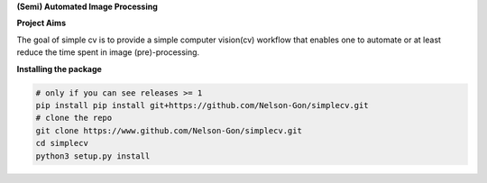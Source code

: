 
**(Semi) Automated Image Processing**


.. image:: https://img.shields.io/badge/Made%20with-Python-1f425f.svg
   :target: https://www.python.org/
   :alt: made-with-python


.. image:: https://img.shields.io/github/issues/Nelson-Gon/simplecv.svg
   :target: https://GitHub.com/Nelson-Gon/simplecv/issues/
   :alt: GitHub issues


.. image:: https://img.shields.io/github/issues-closed/Nelson-Gon/simplecv.svg
   :target: https://GitHub.com/Nelson-Gon/simplecv/issues?q=is%3Aissue+is%3Aclosed
   :alt: GitHub issues-closed


.. image:: https://img.shields.io/badge/license-MIT-blue.svg
   :target: https://github.com/Nelson-Gon/simplecv/blob/master/LICENSE
   :alt: license


**Project Aims**

The goal of simple cv is to provide a simple computer vision(cv) workflow that enables one to automate 
or at least reduce the time spent in image (pre)-processing. 

**Installing the package**

.. code-block::

   # only if you can see releases >= 1
   pip install pip install git+https://github.com/Nelson-Gon/simplecv.git
   # clone the repo
   git clone https://www.github.com/Nelson-Gon/simplecv.git
   cd simplecv
   python3 setup.py install
